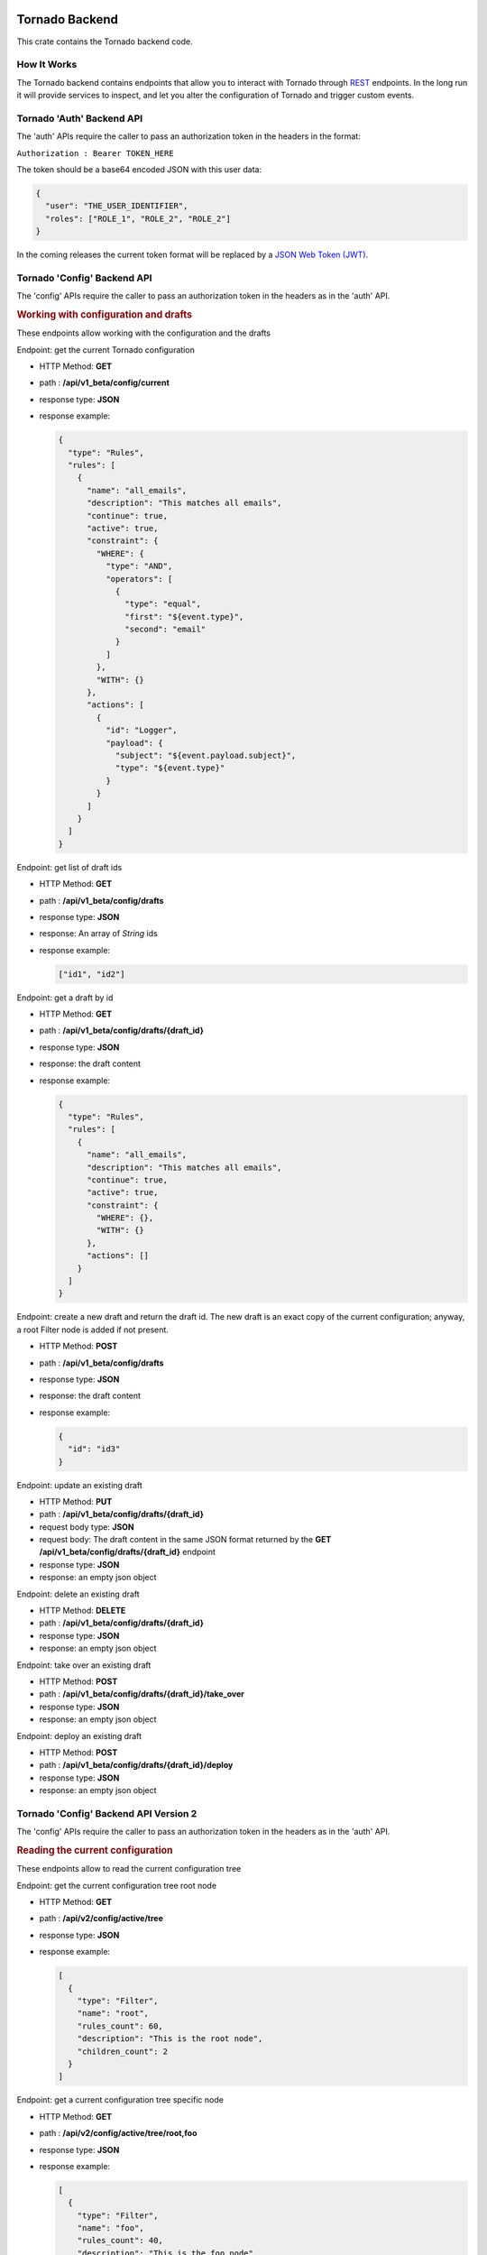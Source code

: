 .. _tornado-backend:

Tornado Backend
```````````````

This crate contains the Tornado backend code.

How It Works
++++++++++++

The Tornado backend contains endpoints that allow you to interact with
Tornado through
`REST <https://en.wikipedia.org/wiki/Representational_state_transfer>`__
endpoints. In the long run it will provide services to inspect, and let
you alter the configuration of Tornado and trigger custom events.

Tornado 'Auth' Backend API
++++++++++++++++++++++++++

The 'auth' APIs require the caller to pass an authorization token in the
headers in the format:

``Authorization : Bearer TOKEN_HERE``

The token should be a base64 encoded JSON with this user data:

.. code:: json

   {
     "user": "THE_USER_IDENTIFIER",
     "roles": ["ROLE_1", "ROLE_2", "ROLE_2"]
   }

In the coming releases the current token format will be replaced by a
`JSON Web Token (JWT) <https://en.wikipedia.org/wiki/JSON_Web_Token>`__.

Tornado 'Config' Backend API
++++++++++++++++++++++++++++

The 'config' APIs require the caller to pass an authorization token in
the headers as in the 'auth' API.

.. rubric:: Working with configuration and drafts

These endpoints allow working with the configuration and the drafts

Endpoint: get the current Tornado configuration

-  HTTP Method: **GET**
-  path : **/api/v1_beta/config/current**
-  response type: **JSON**
-  response example:

   .. code:: json

       {
         "type": "Rules",
         "rules": [
           {
             "name": "all_emails",
             "description": "This matches all emails",
             "continue": true,
             "active": true,
             "constraint": {
               "WHERE": {
                 "type": "AND",
                 "operators": [
                   {
                     "type": "equal",
                     "first": "${event.type}",
                     "second": "email"
                   }
                 ]
               },
               "WITH": {}
             },
             "actions": [
               {
                 "id": "Logger",
                 "payload": {
                   "subject": "${event.payload.subject}",
                   "type": "${event.type}"
                 }
               }
             ]
           }
         ]
       }

Endpoint: get list of draft ids

-  HTTP Method: **GET**
-  path : **/api/v1_beta/config/drafts**
-  response type: **JSON**
-  response: An array of *String* ids
-  response example:

   .. code:: json

      ["id1", "id2"]

Endpoint: get a draft by id

-  HTTP Method: **GET**
-  path : **/api/v1_beta/config/drafts/{draft_id}**
-  response type: **JSON**
-  response: the draft content
-  response example:

   .. code:: json

       {
         "type": "Rules",
         "rules": [
           {
             "name": "all_emails",
             "description": "This matches all emails",
             "continue": true,
             "active": true,
             "constraint": {
               "WHERE": {},
               "WITH": {}
             },
             "actions": []
           }
         ]
       }

Endpoint: create a new draft and return the draft id. The new draft is
an exact copy of the current configuration; anyway, a root Filter node
is added if not present.

-  HTTP Method: **POST**
-  path : **/api/v1_beta/config/drafts**
-  response type: **JSON**
-  response: the draft content
-  response example:

   .. code:: json

      {
        "id": "id3"
      }

Endpoint: update an existing draft

-  HTTP Method: **PUT**
-  path : **/api/v1_beta/config/drafts/{draft_id}**
-  request body type: **JSON**
-  request body: The draft content in the same JSON format returned by
   the **GET** **/api/v1_beta/config/drafts/{draft_id}** endpoint
-  response type: **JSON**
-  response: an empty json object

Endpoint: delete an existing draft

-  HTTP Method: **DELETE**
-  path : **/api/v1_beta/config/drafts/{draft_id}**
-  response type: **JSON**
-  response: an empty json object

Endpoint: take over an existing draft

-  HTTP Method: **POST**
-  path : **/api/v1_beta/config/drafts/{draft_id}/take_over**
-  response type: **JSON**
-  response: an empty json object

Endpoint: deploy an existing draft

-  HTTP Method: **POST**
-  path : **/api/v1_beta/config/drafts/{draft_id}/deploy**
-  response type: **JSON**
-  response: an empty json object

Tornado 'Config' Backend API Version 2
++++++++++++++++++++++++++++++++++++++

The 'config' APIs require the caller to pass an authorization token in
the headers as in the 'auth' API.

.. rubric:: Reading the current configuration

These endpoints allow to read the current configuration tree

Endpoint: get the current configuration tree root node

-  HTTP Method: **GET**
-  path : **/api/v2/config/active/tree**
-  response type: **JSON**
-  response example:

   .. code:: json

     [
       {
         "type": "Filter",
         "name": "root",
         "rules_count": 60,
         "description": "This is the root node",
         "children_count": 2
       }
     ]

Endpoint: get a current configuration tree specific node

-  HTTP Method: **GET**
-  path : **/api/v2/config/active/tree/root,foo**
-  response type: **JSON**
-  response example:

   .. code:: json

     [
       {
         "type": "Filter",
         "name": "foo",
         "rules_count": 40,
         "description": "This is the foo node",
         "children_count": 4
       }
     ]

Tornado 'Event' Backend API
+++++++++++++++++++++++++++

.. rubric:: Send Test Event Endpoint

Endpoint: match an event on the current Tornado Engine configuration

-  HTTP Method: **POST**

-  path : **/api/v1_beta/event/current/send**

-  request type: **JSON**

-  request example:

   .. code:: json

      {
          "event": {
            "type": "the_event_type",
            "created_ms": 123456,
            "payload": {
              "value_one": "something",
              "value_two": "something_else"
            }
          },
          "process_type": "SkipActions"
      }

   Where the event has the following structure:

   -  **type**: The Event type identifier
   -  **created_ms**: The Event creation timestamp in milliseconds since
      January 1, 1970 UTC
   -  **payload**: A Map<String, Value> with event-specific data
   -  **process_type**: Can be *Full* or *SkipActions*:

      -  *Full*: The event is processed and linked actions are executed
      -  *SkipActions*: The event is processed but actions are not
         executed

-  response type: **JSON**

-  response example:

   .. code:: json

      {
       "event": {
         "type": "the_event_type",
         "created_ms": 123456,
         "payload": {
           "value_one": "something",
           "value_two": "something_else"
         }
       },
       "result": {
         "type": "Rules",
         "rules": {
           "rules": {
             "emails_with_temperature": {
               "rule_name": "emails",
               "status": "NotMatched",
               "actions": [],
               "message": null
             },
             "archive_all": {
               "rule_name": "archive_all",
               "status": "Matched",
               "actions": [
                 {
                   "id": "archive",
                   "payload": {
                     "archive_type": "one",
                     "event": {
                       "created_ms": 123456,
                       "payload": {
                         "value_one": "something",
                         "value_two": "something_else"
                       },
                       "type": "the_event_type"
                     }
                   }
                 }
               ],
               "message": null
             }
           },
           "extracted_vars": {}
         }
       }
      }

Endpoint: match an event on a specific Tornado draft

-  HTTP Method: **POST**
-  path : **/api/v1_beta/event/drafts/{draft_id}/send**
-  request type: **JSON**
-  request/response example: same request and response of the
   **/api/v1_beta/event/current/send** endpoint

Tornado 'RuntimeConfig' Backend API
```````````````````````````````````

These endpoints allow inspecting and changing the tornado
configuration at runtime. Please note that whatever configuration
change performed with these endpoints will be lost when tornado is
restarted.

Get the logger configuration
++++++++++++++++++++++++++++

Endpoint: get the current logger level configuration

- HTTP Method: **GET**
- path : **/api/v1_beta/runtime_config/logger**
- response type: **JSON**
- response example:

  .. code:: json

     {
       "level": "info",
       "stdout_enabled": true,
       "apm_enabled": false
     }

Set the logger level
++++++++++++++++++++

Endpoint: set the current logger level configuration

- HTTP Method: **POST**
- path : **/api/v1_beta/runtime_config/logger/level**
- response: http status code 200 if the request was performed
  correctly
- request body type: **JSON**
- request body:

  .. code::   json

     {
       "level": "warn,
       tornado=trace"
     }

Set the logger stdout output
++++++++++++++++++++++++++++

Endpoint: Enable or disable the logger stdout output

- HTTP Method: **POST**
- path : **/api/v1_beta/runtime_config/logger/stdout**
- response: http status code 200 if the request was performed
  correctly
- request body type: **JSON**
- request body:

  .. code:: json

     {
       "enabled": true
     }

Set the logger output to Elastic APM
++++++++++++++++++++++++++++++++++++

Endpoint: Enable or disable the logger output to Elastic APM

- HTTP Method: **POST**
- path : **/api/v1_beta/runtime_config/logger/apm**
- response: http status code 200 if the request was performed
  correctly
- request body type: **JSON**
- request body:

  .. code:: json

     {
       "enabled": true
     }

Set the logger configuration with priority to Elastic APM
+++++++++++++++++++++++++++++++++++++++++++++++++++++++++

Endpoint: This will disable the stdout and enable the Elastic APM
logger; in addition, the logger level will be set to the one provided,
or to "info,tornado=debug" if not present.

- HTTP Method: **POST**
- ath : **/api/v1_beta/runtime_config/logger/set_apm_priority_configuration**
- response: http status code 200 if the request was performed
  correctly
- request body type: **JSON**
- request body:

 .. code::  json

    {
      "logger_level": true
    }

Set the logger configuration with priority to stdout
++++++++++++++++++++++++++++++++++++++++++++++++++++

Endpoint: This will disable the Elastic APM logger and enable the
stdout; in addition, the logger level will be set to the one provided in
the configuration file.

- HTTP Method: **POST**
- path : **/api/v1_beta/runtime_config/logger/set_stdout_priority_configuration**
- response: http status code 200 if the request was performed correctly
- request body type: **JSON**
- request body:

  .. code:: json

     {}


Tornado API DTOs
````````````````

The **tornado_api_dto** component contains the `Data Transfer
Object <https://en.wikipedia.org/wiki/Data_transfer_object>`__
definitions to carry data between processes.

These DTOs are the structures exposed by the REST endpoints of the
Tornado API.

The object structures are defined in the Rust programming language and
built as a Rust crate. In addition, at build time, in the *ts*
subfolder, `Typescript <https://www.typescriptlang.org/>`__ definitions
of the defined DTOs are generated.

These Typescript definitions can be imported by API clients written in
Typescript to provide compile-time type safety.

Generate the DTO Typescript definition files:
+++++++++++++++++++++++++++++++++++++++++++++

To generate the Typescript definitions files corresponding to the Rust
structures, execute the tests of this crate with the environment
variable **TORNADO_DTO_BUILD_REGENERATE_TS_FILES** set to *true*.

For example:

.. code:: bash

   TORNADO_DTO_BUILD_REGENERATE_TS_FILES=true cargo test

The resulting *ts* will be generated in the **ts** subfolder.
